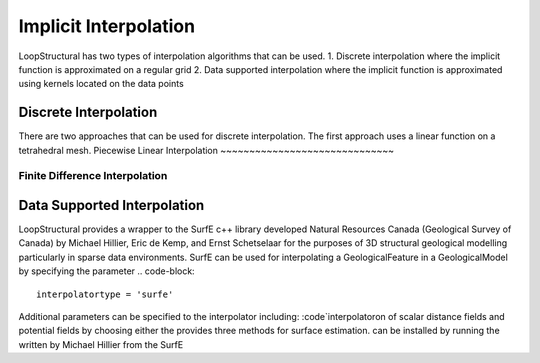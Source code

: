 Implicit Interpolation
======================
LoopStructural has two types of interpolation algorithms that can be used.
1. Discrete interpolation where the implicit function is approximated on a regular grid
2. Data supported interpolation where the implicit function is approximated using kernels located on the data points

Discrete Interpolation
-----------------------
There are two approaches that can be used for discrete interpolation. 
The first approach uses a linear function on a tetrahedral mesh. 
Piecewise Linear Interpolation
~~~~~~~~~~~~~~~~~~~~~~~~~~~~~~

Finite Difference Interpolation
~~~~~~~~~~~~~~~~~~~~~~~~~~~~~~~

Data Supported Interpolation
-----------------------------
LoopStructural provides a wrapper to the SurfE c++ library developed  Natural Resources Canada (Geological Survey of Canada) by Michael Hillier, Eric de Kemp, and Ernst Schetselaar for the purposes of 3D structural geological modelling particularly in sparse data environments.
SurfE can be used for interpolating a GeologicalFeature in a GeologicalModel by specifying the parameter
.. code-block::
    interpolatortype = 'surfe'
    
Additional parameters can be specified to the interpolator including:
:code`interpolatoron of scalar distance fields and potential fields by choosing either the provides three methods for surface estimation.
can be installed by running the written by Michael Hillier from the 
SurfE
